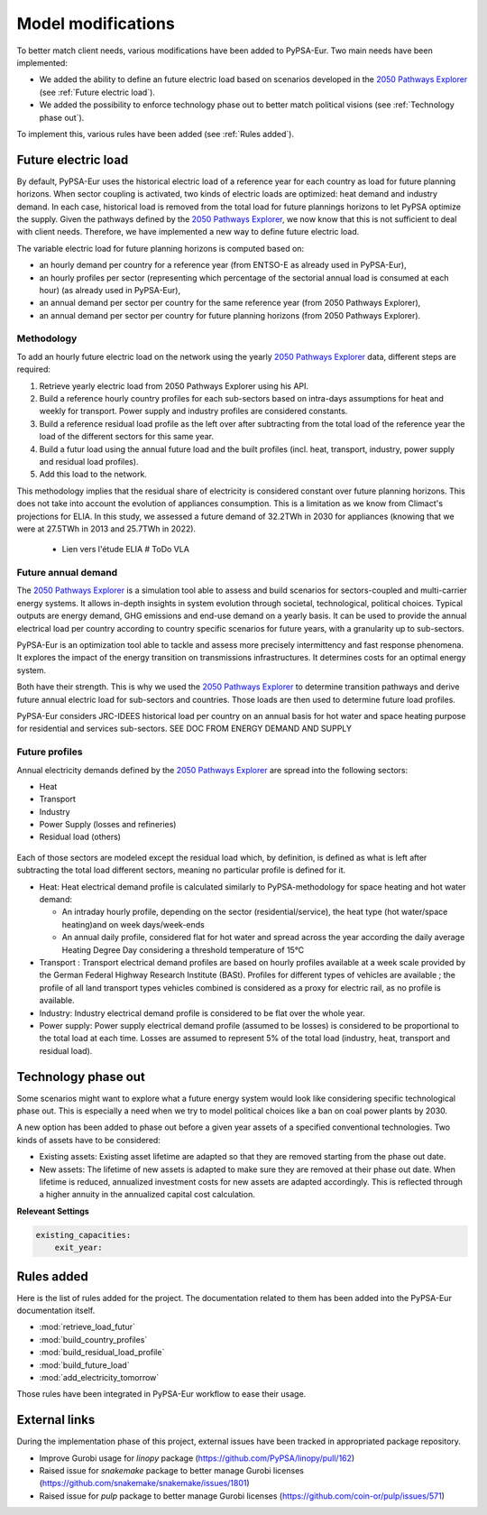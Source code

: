 ..
  SPDX-FileCopyrightText: 2019-2023 The PyPSA-Eur Authors

  SPDX-License-Identifier: CC-BY-4.0

.. _veka_configurations:

##########################################
Model modifications
##########################################


To better match client needs, various modifications have been added to PyPSA-Eur. Two main needs have been implemented:

* We added the ability to define an future electric load based on scenarios developed in the `2050 Pathways Explorer <https://pathwaysexplorer.climact.com>`_ (see :ref:`Future electric load`).
* We added the possibility to enforce technology phase out to better match political visions (see :ref:`Technology phase out`).

To implement this, various rules have been added (see :ref:`Rules added`).

Future electric load
===========================
By default, PyPSA-Eur uses the historical electric load of a reference year for each country as load for future planning horizons. When sector coupling is activated, two kinds of electric loads are optimized: heat demand and industry demand. In each case, historical load is removed from the total load for future plannings horizons to let PyPSA optimize the supply. Given the pathways defined by the `2050 Pathways Explorer <https://pathwaysexplorer.climact.com>`_, we now know that this is not sufficient to deal with client needs. Therefore, we have implemented a new way to define future electric load.

The variable electric load for future planning horizons is computed based on:

* an hourly demand per country for a reference year (from ENTSO-E as already used in PyPSA-Eur),
* an hourly profiles per sector (representing which percentage of the sectorial annual load is consumed at each hour) (as already used in PyPSA-Eur),
* an annual demand per sector per country for the same reference year (from 2050 Pathways Explorer),
* an annual demand per sector per country for future planning horizons (from 2050 Pathways Explorer).

Methodology
---------------------------

To add an hourly future electric load on the network using the yearly `2050 Pathways Explorer <https://pathwaysexplorer.climact.com>`_ data, different steps are required:

#. Retrieve yearly electric load from 2050 Pathways Explorer using his API.
#. Build a reference hourly country profiles for each sub-sectors based on intra-days assumptions for heat and weekly for transport. Power supply and industry profiles are considered constants.
#. Build a reference residual load profile as the left over after subtracting from the total load of the reference year the load of the different sectors for this same year.
#. Build a futur load using the annual future load and the built profiles (incl. heat, transport, industry, power supply and residual load profiles).
#. Add this load to the network.

This methodology implies that the residual share of electricity is considered constant over future planning horizons. This does not take into account the evolution of appliances consumption. This is a limitation as we know from Climact's projections for ELIA. In this study, we assessed a future demand of 32.2TWh in 2030 for appliances (knowing that we were at 27.5TWh in 2013 and 25.7TWh in 2022).

    - Lien vers l'étude ELIA # ToDo VLA

Future annual demand
---------------------------

The `2050 Pathways Explorer <https://pathwaysexplorer.climact.com>`_ is a simulation tool able to assess and build scenarios for sectors-coupled and multi-carrier energy systems. It allows in-depth insights in system evolution through societal, technological, political choices. Typical outputs are energy demand, GHG emissions and end-use demand on a yearly basis. It can be used to provide the annual electrical load per country according to country specific scenarios for future years, with a granularity up to sub-sectors.

PyPSA-Eur is an optimization tool able to tackle and assess more precisely intermittency and fast response phenomena. It explores the impact of the energy transition on transmissions infrastructures. It determines costs for an optimal energy system.

Both have their strength. This is why we used the `2050 Pathways Explorer <https://pathwaysexplorer.climact.com>`_ to determine transition pathways and derive future annual electric load for sub-sectors and countries. Those loads are then used to determine future load profiles.

PyPSA-Eur considers JRC-IDEES historical load per country on an annual basis for hot water and space heating purpose for residential and services sub-sectors.  SEE DOC FROM ENERGY DEMAND AND SUPPLY

Future profiles
---------------------------

Annual electricity demands defined by the `2050 Pathways Explorer <https://pathwaysexplorer.climact.com>`_ are spread into the following sectors:

* Heat
* Transport
* Industry
* Power Supply (losses and refineries)
* Residual load (others)

.. figure:: img/profiles.png
    :width: 70%
    :align: center
    :alt: Profiles


Each of those sectors are modeled except the residual load which, by definition, is defined as what is left after subtracting the total load different sectors, meaning no particular profile is defined for it.

* Heat: Heat electrical demand profile is calculated similarly to PyPSA-methodology for space heating and hot water demand:

  * An intraday hourly profile, depending on the sector (residential/service), the heat type (hot water/space heating)and on week days/week-ends
  * An annual daily profile, considered flat for hot water and spread across the year according the daily average Heating Degree Day considering a threshold temperature of 15°C
* Transport	: Transport electrical demand profiles are based on hourly profiles available at a week scale provided by the German Federal Highway Research Institute (BASt). Profiles for different types of vehicles are available ; the profile of all land transport types vehicles combined is considered as a proxy for electric rail, as no profile is available.
* Industry: Industry electrical demand profile is considered to be flat over the whole year.
* Power supply: Power supply electrical demand profile (assumed to be losses) is considered to be proportional to the total load at each time. Losses are assumed to represent 5% of the total load (industry, heat, transport and residual load).



Technology phase out
===========================

Some scenarios might want to explore what a future energy system would look like considering specific technological phase out. This is especially a need when we try to model political choices like a ban on coal power plants by 2030.

A new option has been added to phase out before a given year assets of a specified conventional technologies. Two kinds of assets have to be considered:

* Existing assets: Existing asset lifetime are adapted so that they are removed starting from the phase out date.
* New assets: The lifetime of new assets is adapted to make sure they are removed at their phase out date. When lifetime is reduced, annualized investment costs for new assets are adapted accordingly. This is reflected through a higher annuity in the annualized capital cost calculation.

**Releveant Settings**

.. code:: yaml

    existing_capacities:
        exit_year:


Rules added
===========================

Here is the list of rules added for the project. The documentation related to them has been added into the PyPSA-Eur documentation itself.

- :mod:`retrieve_load_futur`
- :mod:`build_country_profiles`
- :mod:`build_residual_load_profile`
- :mod:`build_future_load`
- :mod:`add_electricity_tomorrow`

Those rules have been integrated in PyPSA-Eur workflow to ease their usage.

.. figure:: img/rulegraph_additions.png
    :class: full-width
    :alt: Rule graph

External links
===========================

During the implementation phase of this project, external issues have been tracked in appropriated package repository.

- Improve Gurobi usage for `linopy` package (https://github.com/PyPSA/linopy/pull/162)
- Raised issue for `snakemake` package to better manage Gurobi licenses (https://github.com/snakemake/snakemake/issues/1801)
- Raised issue for `pulp` package to better manage Gurobi licenses (https://github.com/coin-or/pulp/issues/571)